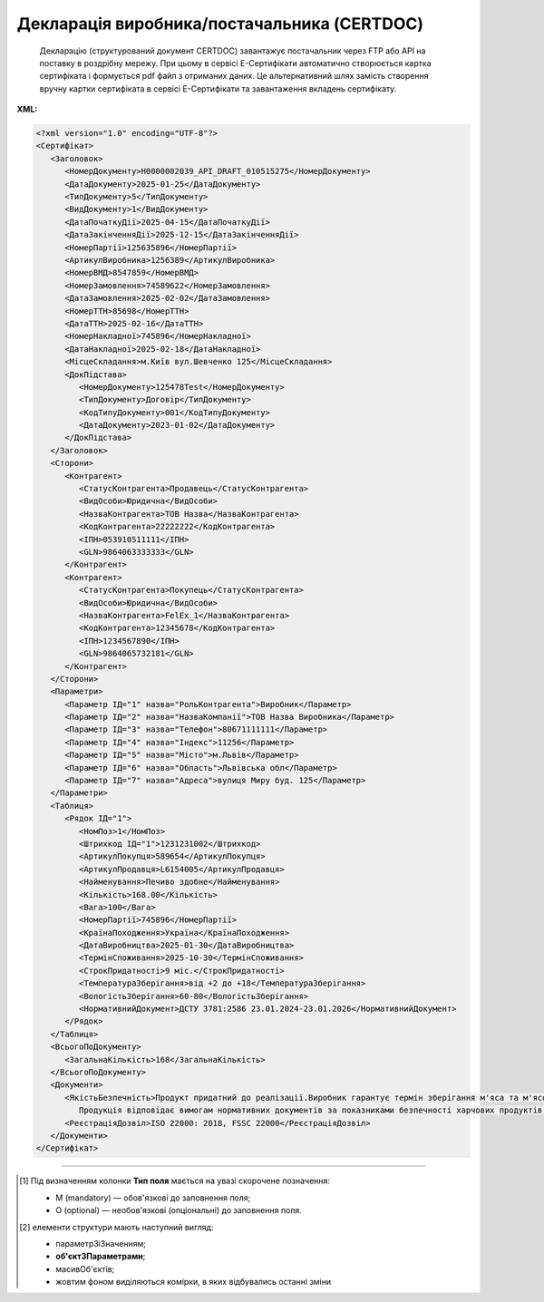 ##########################################################################################################################
**Декларація виробника/постачальника (CERTDOC)**
##########################################################################################################################

.. epigraph::

   Декларацію (структурований документ CERTDOC) завантажує постачальник через FTP або API на поставку в роздрібну мережу. При цьому в сервісі Е-Сертифікати автоматично створюється картка сертифіката і формується pdf файл з отриманих даних. Це альтернативний шлях замість створення вручну картки сертифіката в сервісі Е-Сертифікати та завантаження вкладень сертифікату.

**XML:**

.. code:: xml

   <?xml version="1.0" encoding="UTF-8"?>
   <Сертифікат>
      <Заголовок>
         <НомерДокументу>Н0000002039_API_DRAFT_010515275</НомерДокументу>
         <ДатаДокументу>2025-01-25</ДатаДокументу>
         <ТипДокументу>5</ТипДокументу>
         <ВидДокументу>1</ВидДокументу>
         <ДатаПочаткуДії>2025-04-15</ДатаПочаткуДії>
         <ДатаЗакінченняДії>2025-12-15</ДатаЗакінченняДії>
         <НомерПартії>125635896</НомерПартії>
         <АртикулВиробника>1256389</АртикулВиробника>
         <НомерВМД>8547859</НомерВМД>
         <НомерЗамовлення>74589622</НомерЗамовлення>
         <ДатаЗамовлення>2025-02-02</ДатаЗамовлення>
         <НомерТТН>85698</НомерТТН>
         <ДатаТТН>2025-02-16</ДатаТТН>
         <НомерНакладної>745896</НомерНакладної>
         <ДатаНакладної>2025-02-18</ДатаНакладної>
         <МісцеСкладання>м.Київ вул.Шевченко 125</МісцеСкладання>
         <ДокПідстава>
            <НомерДокументу>125478Test</НомерДокументу>
            <ТипДокументу>Договір</ТипДокументу>
            <КодТипуДокументу>001</КодТипуДокументу>
            <ДатаДокументу>2023-01-02</ДатаДокументу>
         </ДокПідстава>
      </Заголовок>
      <Сторони>
         <Контрагент>
            <СтатусКонтрагента>Продавець</СтатусКонтрагента>
            <ВидОсоби>Юридична</ВидОсоби>
            <НазваКонтрагента>ТОВ Назва</НазваКонтрагента>
            <КодКонтрагента>22222222</КодКонтрагента>
            <ІПН>053910511111</ІПН>
            <GLN>9864063333333</GLN>
         </Контрагент>
         <Контрагент>
            <СтатусКонтрагента>Покупець</СтатусКонтрагента>
            <ВидОсоби>Юридична</ВидОсоби>
            <НазваКонтрагента>FelEx_1</НазваКонтрагента>
            <КодКонтрагента>12345678</КодКонтрагента>
            <ІПН>1234567890</ІПН>
            <GLN>9864065732181</GLN>
         </Контрагент>
      </Сторони>
      <Параметри>
         <Параметр ІД="1" назва="РольКонтрагента">Виробник</Параметр>
         <Параметр ІД="2" назва="НазваКомпанії">ТОВ Назва Виробника</Параметр>
         <Параметр ІД="3" назва="Телефон">80671111111</Параметр>
         <Параметр ІД="4" назва="Індекс">11256</Параметр>
         <Параметр ІД="5" назва="Місто">м.Львів</Параметр>
         <Параметр ІД="6" назва="Область">Львівська обл</Параметр>
         <Параметр ІД="7" назва="Адреса">вулиця Миру буд. 125</Параметр>
      </Параметри>
      <Таблиця>
         <Рядок ІД="1">
            <НомПоз>1</НомПоз>
            <Штрихкод ІД="1">1231231002</Штрихкод>
            <АртикулПокупця>589654</АртикулПокупця>
            <АртикулПродавця>L6154005</АртикулПродавця>
            <Найменування>Печиво здобне</Найменування>
            <Кількість>168.00</Кількість>
            <Вага>100</Вага>
            <НомерПартії>745896</НомерПартії>
            <КраїнаПоходження>Україна</КраїнаПоходження>
            <ДатаВиробництва>2025-01-30</ДатаВиробництва>
            <ТермінСпоживання>2025-10-30</ТермінСпоживання>
            <СтрокПридатності>9 міс.</СтрокПридатності>
            <ТемператураЗберігання>від +2 до +18</ТемператураЗберігання>
            <ВологістьЗберігання>60-80</ВологістьЗберігання>
            <НормативнийДокумент>ДСТУ 3781:2586 23.01.2024-23.01.2026</НормативнийДокумент>
         </Рядок>
      </Таблиця>
      <ВсьогоПоДокументу>
         <ЗагальнаКількість>168</ЗагальнаКількість>
      </ВсьогоПоДокументу>
      <Документи>
         <ЯкістьБезпечність>Продукт придатний до реалізації.Виробник гарантує термін зберігання м'яса та м'ясопродуктів при дотриманні температурних режимів транспортування і зберігання.
            Продукція відповідає вимогам нормативних документів за показниками безпечності харчових продуктів Продукція не містить генетично модифікованих організмів, експертний висновок No001111/22 від 04.08.22р. виданий Центральною випробувальною державною лабораторією Держпродспоживслужби в Київській області та м.Києві. No000222п/24 від 29.02.2024р., No0008569п/24 від 04.03.2024 р., виданий Білоцерківською міською державною лабораторією ДПСС Експертний висновок No000777п/24 від 01.03.2024 р, No0007458/24 від 04.03.2024р, виданий Центральною випробувальною лабораторією ДПСС в Київській області та м. Києві,, Санітарна обробка (дезінфекція) транспортного засобу проведена з використанням дезінфікуючого засобу «ЧИСТО-ПРОМ К2-01» у концентрації</ЯкістьБезпечність>
         <РеєстраціяДозвіл>ISO 22000: 2018, FЅЅС 22000</РеєстраціяДозвіл>
      </Документи>
   </Сертифікат>

.. role:: orange

.. raw:: html

    <embed>
    <iframe src="https://docs.google.com/spreadsheets/d/e/2PACX-1vQxinOWh0XZPuImDPCyCo0wpZU89EAoEfEXkL-YFP0hoA5A27BfY5A35CZChtiddQ/pubhtml?gid=1359931859&single=true" width="1100" height="950" frameborder="0" marginheight="0" marginwidth="0">Loading...</iframe>
    </embed>

-------------------------

.. [#] Під визначенням колонки **Тип поля** мається на увазі скорочене позначення:

   * M (mandatory) — обов'язкові до заповнення поля;
   * O (optional) — необов'язкові (опціональні) до заповнення поля.

.. [#] елементи структури мають наступний вигляд:

   * параметрЗіЗначенням;
   * **об'єктЗПараметрами**;
   * :orange:`масивОб'єктів`;
   * жовтим фоном виділяються комірки, в яких відбувались останні зміни